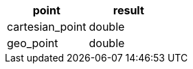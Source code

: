 [%header.monospaced.styled,format=dsv,separator=|]
|===
point | result
cartesian_point | double
geo_point | double
|===
